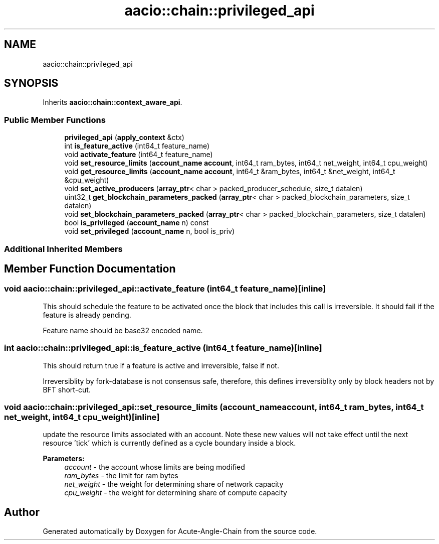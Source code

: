 .TH "aacio::chain::privileged_api" 3 "Sun Jun 3 2018" "Acute-Angle-Chain" \" -*- nroff -*-
.ad l
.nh
.SH NAME
aacio::chain::privileged_api
.SH SYNOPSIS
.br
.PP
.PP
Inherits \fBaacio::chain::context_aware_api\fP\&.
.SS "Public Member Functions"

.in +1c
.ti -1c
.RI "\fBprivileged_api\fP (\fBapply_context\fP &ctx)"
.br
.ti -1c
.RI "int \fBis_feature_active\fP (int64_t feature_name)"
.br
.ti -1c
.RI "void \fBactivate_feature\fP (int64_t feature_name)"
.br
.ti -1c
.RI "void \fBset_resource_limits\fP (\fBaccount_name\fP \fBaccount\fP, int64_t ram_bytes, int64_t net_weight, int64_t cpu_weight)"
.br
.ti -1c
.RI "void \fBget_resource_limits\fP (\fBaccount_name\fP \fBaccount\fP, int64_t &ram_bytes, int64_t &net_weight, int64_t &cpu_weight)"
.br
.ti -1c
.RI "void \fBset_active_producers\fP (\fBarray_ptr\fP< char > packed_producer_schedule, size_t datalen)"
.br
.ti -1c
.RI "uint32_t \fBget_blockchain_parameters_packed\fP (\fBarray_ptr\fP< char > packed_blockchain_parameters, size_t datalen)"
.br
.ti -1c
.RI "void \fBset_blockchain_parameters_packed\fP (\fBarray_ptr\fP< char > packed_blockchain_parameters, size_t datalen)"
.br
.ti -1c
.RI "bool \fBis_privileged\fP (\fBaccount_name\fP n) const"
.br
.ti -1c
.RI "void \fBset_privileged\fP (\fBaccount_name\fP n, bool is_priv)"
.br
.in -1c
.SS "Additional Inherited Members"
.SH "Member Function Documentation"
.PP 
.SS "void aacio::chain::privileged_api::activate_feature (int64_t feature_name)\fC [inline]\fP"
This should schedule the feature to be activated once the block that includes this call is irreversible\&. It should fail if the feature is already pending\&.
.PP
Feature name should be base32 encoded name\&. 
.SS "int aacio::chain::privileged_api::is_feature_active (int64_t feature_name)\fC [inline]\fP"
This should return true if a feature is active and irreversible, false if not\&.
.PP
Irreversiblity by fork-database is not consensus safe, therefore, this defines irreversiblity only by block headers not by BFT short-cut\&. 
.SS "void aacio::chain::privileged_api::set_resource_limits (\fBaccount_name\fP account, int64_t ram_bytes, int64_t net_weight, int64_t cpu_weight)\fC [inline]\fP"
update the resource limits associated with an account\&. Note these new values will not take effect until the next resource 'tick' which is currently defined as a cycle boundary inside a block\&.
.PP
\fBParameters:\fP
.RS 4
\fIaccount\fP - the account whose limits are being modified 
.br
\fIram_bytes\fP - the limit for ram bytes 
.br
\fInet_weight\fP - the weight for determining share of network capacity 
.br
\fIcpu_weight\fP - the weight for determining share of compute capacity 
.RE
.PP


.SH "Author"
.PP 
Generated automatically by Doxygen for Acute-Angle-Chain from the source code\&.
